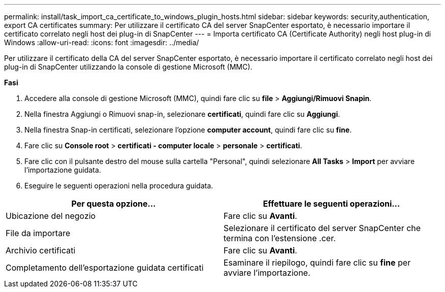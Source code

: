 ---
permalink: install/task_import_ca_certificate_to_windows_plugin_hosts.html 
sidebar: sidebar 
keywords: security,authentication, export CA certificates 
summary: Per utilizzare il certificato CA del server SnapCenter esportato, è necessario importare il certificato correlato negli host dei plug-in di SnapCenter 
---
= Importa certificato CA (Certificate Authority) negli host plug-in di Windows
:allow-uri-read: 
:icons: font
:imagesdir: ../media/


[role="lead"]
Per utilizzare il certificato della CA del server SnapCenter esportato, è necessario importare il certificato correlato negli host dei plug-in di SnapCenter utilizzando la console di gestione Microsoft (MMC).

*Fasi*

. Accedere alla console di gestione Microsoft (MMC), quindi fare clic su *file* > *Aggiungi/Rimuovi Snapin*.
. Nella finestra Aggiungi o Rimuovi snap-in, selezionare *certificati*, quindi fare clic su *Aggiungi*.
. Nella finestra Snap-in certificati, selezionare l'opzione *computer account*, quindi fare clic su *fine*.
. Fare clic su *Console root* > *certificati - computer locale* > *personale* > *certificati*.
. Fare clic con il pulsante destro del mouse sulla cartella "Personal", quindi selezionare *All Tasks* > *Import* per avviare l'importazione guidata.
. Eseguire le seguenti operazioni nella procedura guidata.


|===
| Per questa opzione... | Effettuare le seguenti operazioni... 


 a| 
Ubicazione del negozio
 a| 
Fare clic su *Avanti*.



 a| 
File da importare
 a| 
Selezionare il certificato del server SnapCenter che termina con l'estensione .cer.



 a| 
Archivio certificati
 a| 
Fare clic su *Avanti*.



 a| 
Completamento dell'esportazione guidata certificati
 a| 
Esaminare il riepilogo, quindi fare clic su *fine* per avviare l'importazione.

|===